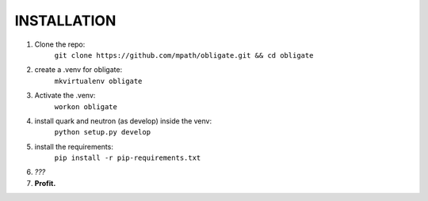 INSTALLATION
============
#. Clone the repo:
    ``git clone https://github.com/mpath/obligate.git && cd obligate``

#. create a .venv for obligate:
    ``mkvirtualenv obligate``

#. Activate the .venv:
    ``workon obligate``

#. install quark and neutron (as develop) inside the venv:
    ``python setup.py develop``

#. install the requirements:
    ``pip install -r pip-requirements.txt``

#. *???*

#. **Profit.**
